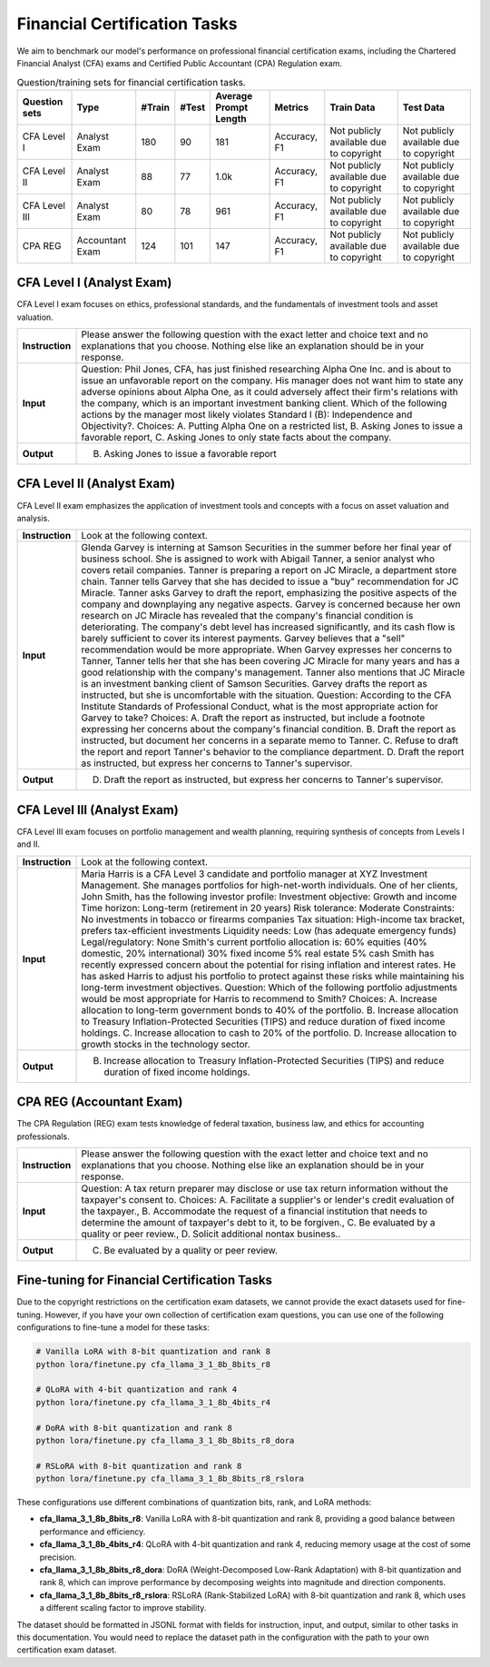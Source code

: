 Financial Certification Tasks
=======================




We aim to benchmark our model's performance on professional financial certification exams, including the Chartered Financial Analyst (CFA) exams and Certified Public Accountant (CPA) Regulation exam.

.. list-table:: Question/training sets for financial certification tasks.
   :widths: auto
   :header-rows: 1

   * - Question sets
     - Type
     - #Train
     - #Test
     - Average Prompt Length
     - Metrics
     - Train Data
     - Test Data
   * - CFA Level I
     - Analyst Exam
     - 180
     - 90
     - 181
     - Accuracy, F1
     - Not publicly available due to copyright
     - Not publicly available due to copyright
   * - CFA Level II
     - Analyst Exam
     - 88
     - 77
     - 1.0k
     - Accuracy, F1
     - Not publicly available due to copyright
     - Not publicly available due to copyright
   * - CFA Level III
     - Analyst Exam
     - 80
     - 78
     - 961
     - Accuracy, F1
     - Not publicly available due to copyright
     - Not publicly available due to copyright
   * - CPA REG
     - Accountant Exam
     - 124
     - 101
     - 147
     - Accuracy, F1
     - Not publicly available due to copyright
     - Not publicly available due to copyright



**CFA Level I** (Analyst Exam)
--------------------
CFA Level I exam focuses on ethics, professional standards, and the fundamentals of investment tools and asset valuation.

.. list-table::
   :widths: 10 90
   :header-rows: 0
   :stub-columns: 1

   * - **Instruction**
     - Please answer the following question with the exact letter and choice text and no explanations that you choose. Nothing else like an explanation should be in your response.
   * - **Input**
     - Question: Phil Jones, CFA, has just finished researching Alpha One Inc. and is about to issue an unfavorable report on the company. His manager does not want him to state any adverse opinions about Alpha One, as it could adversely affect their firm's relations with the company, which is an important investment banking client. Which of the following actions by the manager most likely violates Standard I (B): Independence and Objectivity?. Choices: A. Putting Alpha One on a restricted list, B. Asking Jones to issue a favorable report, C. Asking Jones to only state facts about the company.
   * - **Output**
     - B. Asking Jones to issue a favorable report

**CFA Level II** (Analyst Exam)
--------------------
CFA Level II exam emphasizes the application of investment tools and concepts with a focus on asset valuation and analysis.

.. list-table::
   :widths: 10 90
   :header-rows: 0
   :stub-columns: 1

   * - **Instruction**
     - Look at the following context.
   * - **Input**
     - Glenda Garvey is interning at Samson Securities in the summer before her final year of business school. She is assigned to work with Abigail Tanner, a senior analyst who covers retail companies. Tanner is preparing a report on JC Miracle, a department store chain. Tanner tells Garvey that she has decided to issue a "buy" recommendation for JC Miracle. Tanner asks Garvey to draft the report, emphasizing the positive aspects of the company and downplaying any negative aspects. Garvey is concerned because her own research on JC Miracle has revealed that the company's financial condition is deteriorating. The company's debt level has increased significantly, and its cash flow is barely sufficient to cover its interest payments. Garvey believes that a "sell" recommendation would be more appropriate. When Garvey expresses her concerns to Tanner, Tanner tells her that she has been covering JC Miracle for many years and has a good relationship with the company's management. Tanner also mentions that JC Miracle is an investment banking client of Samson Securities. Garvey drafts the report as instructed, but she is uncomfortable with the situation. Question: According to the CFA Institute Standards of Professional Conduct, what is the most appropriate action for Garvey to take? Choices: A. Draft the report as instructed, but include a footnote expressing her concerns about the company's financial condition. B. Draft the report as instructed, but document her concerns in a separate memo to Tanner. C. Refuse to draft the report and report Tanner's behavior to the compliance department. D. Draft the report as instructed, but express her concerns to Tanner's supervisor.
   * - **Output**
     - D. Draft the report as instructed, but express her concerns to Tanner's supervisor.

**CFA Level III** (Analyst Exam)
--------------------
CFA Level III exam focuses on portfolio management and wealth planning, requiring synthesis of concepts from Levels I and II.

.. list-table::
   :widths: 10 90
   :header-rows: 0
   :stub-columns: 1

   * - **Instruction**
     - Look at the following context.
   * - **Input**
     - Maria Harris is a CFA Level 3 candidate and portfolio manager at XYZ Investment Management. She manages portfolios for high-net-worth individuals. One of her clients, John Smith, has the following investor profile: Investment objective: Growth and income Time horizon: Long-term (retirement in 20 years) Risk tolerance: Moderate Constraints: No investments in tobacco or firearms companies Tax situation: High-income tax bracket, prefers tax-efficient investments Liquidity needs: Low (has adequate emergency funds) Legal/regulatory: None Smith's current portfolio allocation is: 60% equities (40% domestic, 20% international) 30% fixed income 5% real estate 5% cash Smith has recently expressed concern about the potential for rising inflation and interest rates. He has asked Harris to adjust his portfolio to protect against these risks while maintaining his long-term investment objectives. Question: Which of the following portfolio adjustments would be most appropriate for Harris to recommend to Smith? Choices: A. Increase allocation to long-term government bonds to 40% of the portfolio. B. Increase allocation to Treasury Inflation-Protected Securities (TIPS) and reduce duration of fixed income holdings. C. Increase allocation to cash to 20% of the portfolio. D. Increase allocation to growth stocks in the technology sector.
   * - **Output**
     - B. Increase allocation to Treasury Inflation-Protected Securities (TIPS) and reduce duration of fixed income holdings.

**CPA REG** (Accountant Exam)
--------------------
The CPA Regulation (REG) exam tests knowledge of federal taxation, business law, and ethics for accounting professionals.

.. list-table::
   :widths: 10 90
   :header-rows: 0
   :stub-columns: 1

   * - **Instruction**
     - Please answer the following question with the exact letter and choice text and no explanations that you choose. Nothing else like an explanation should be in your response.
   * - **Input**
     - Question: A tax return preparer may disclose or use tax return information without the taxpayer's consent to. Choices: A. Facilitate a supplier's or lender's credit evaluation of the taxpayer., B. Accommodate the request of a financial institution that needs to determine the amount of taxpayer's debt to it, to be forgiven., C. Be evaluated by a quality or peer review., D. Solicit additional nontax business..
   * - **Output**
     - C. Be evaluated by a quality or peer review.


Fine-tuning for Financial Certification Tasks
--------------------------------------------------

Due to the copyright restrictions on the certification exam datasets, we cannot provide the exact datasets used for fine-tuning. However, if you have your own collection of certification exam questions, you can use one of the following configurations to fine-tune a model for these tasks:

.. code-block:: bash

   # Vanilla LoRA with 8-bit quantization and rank 8
   python lora/finetune.py cfa_llama_3_1_8b_8bits_r8

   # QLoRA with 4-bit quantization and rank 4
   python lora/finetune.py cfa_llama_3_1_8b_4bits_r4

   # DoRA with 8-bit quantization and rank 8
   python lora/finetune.py cfa_llama_3_1_8b_8bits_r8_dora

   # RSLoRA with 8-bit quantization and rank 8
   python lora/finetune.py cfa_llama_3_1_8b_8bits_r8_rslora

These configurations use different combinations of quantization bits, rank, and LoRA methods:

- **cfa_llama_3_1_8b_8bits_r8**: Vanilla LoRA with 8-bit quantization and rank 8, providing a good balance between performance and efficiency.
- **cfa_llama_3_1_8b_4bits_r4**: QLoRA with 4-bit quantization and rank 4, reducing memory usage at the cost of some precision.
- **cfa_llama_3_1_8b_8bits_r8_dora**: DoRA (Weight-Decomposed Low-Rank Adaptation) with 8-bit quantization and rank 8, which can improve performance by decomposing weights into magnitude and direction components.
- **cfa_llama_3_1_8b_8bits_r8_rslora**: RSLoRA (Rank-Stabilized LoRA) with 8-bit quantization and rank 8, which uses a different scaling factor to improve stability.

The dataset should be formatted in JSONL format with fields for instruction, input, and output, similar to other tasks in this documentation. You would need to replace the dataset path in the configuration with the path to your own certification exam dataset.
